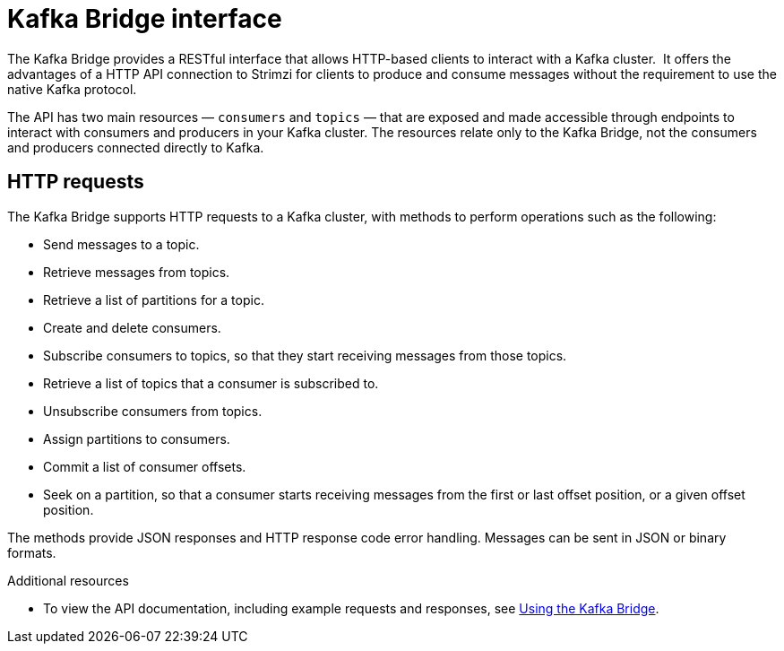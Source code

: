 :_mod-docs-content-type: CONCEPT

// Module included in the following assemblies:
//
// // overview/overview.adoc

[id="overview-components-http-bridge_{context}"]
= Kafka Bridge interface

[role="_abstract"]
The Kafka Bridge provides a RESTful interface that allows HTTP-based clients to interact with a Kafka cluster. 
It offers the advantages of a HTTP API connection to Strimzi for clients to produce and consume messages without the requirement to use the native Kafka protocol.

The API has two main resources — `consumers` and `topics` — that are exposed and made accessible through endpoints to interact with consumers and producers in your Kafka cluster. The resources relate only to the Kafka Bridge, not the consumers and producers connected directly to Kafka.

== HTTP requests
The Kafka Bridge supports HTTP requests to a Kafka cluster, with methods to perform operations such as the following:

* Send messages to a topic.
* Retrieve messages from topics.
* Retrieve a list of partitions for a topic.
* Create and delete consumers.
* Subscribe consumers to topics, so that they start receiving messages from those topics.
* Retrieve a list of topics that a consumer is subscribed to.
* Unsubscribe consumers from topics.
* Assign partitions to consumers.
* Commit a list of consumer offsets.
* Seek on a partition, so that a consumer starts receiving messages from the first or last offset position, or a given offset position.

The methods provide JSON responses and HTTP response code error handling.
Messages can be sent in JSON or binary formats.

[role="_additional-resources"]
.Additional resources
* To view the API documentation, including example requests and responses, see link:{BookURLBridge}[Using the Kafka Bridge^].
